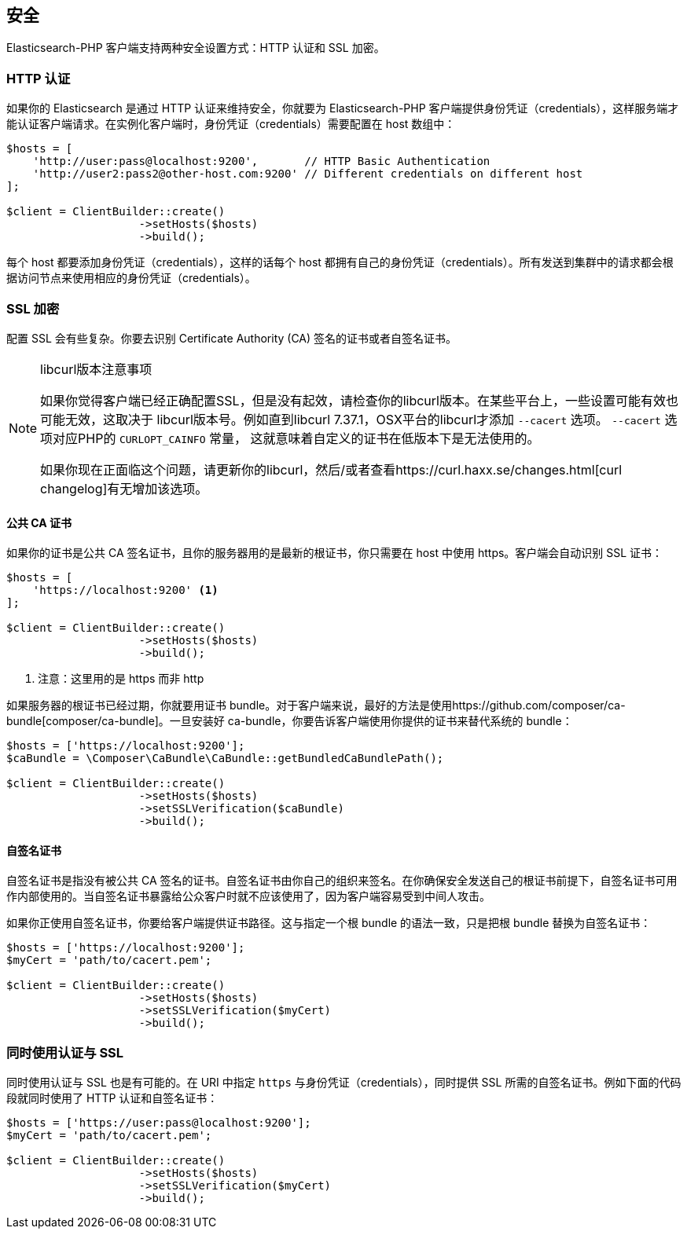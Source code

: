 [[_security]]
== 安全

Elasticsearch-PHP 客户端支持两种安全设置方式：HTTP 认证和 SSL 加密。

=== HTTP 认证

如果你的 Elasticsearch 是通过 HTTP 认证来维持安全，你就要为 Elasticsearch-PHP 客户端提供身份凭证（credentials），这样服务端才能认证客户端请求。在实例化客户端时，身份凭证（credentials）需要配置在 host 数组中：

[source,php]
--------------------------------------------------
$hosts = [
    'http://user:pass@localhost:9200',       // HTTP Basic Authentication
    'http://user2:pass2@other-host.com:9200' // Different credentials on different host
];

$client = ClientBuilder::create()
                    ->setHosts($hosts)
                    ->build();
--------------------------------------------------

每个 host 都要添加身份凭证（credentials），这样的话每个 host 都拥有自己的身份凭证（credentials）。所有发送到集群中的请求都会根据访问节点来使用相应的身份凭证（credentials）。

=== SSL 加密

配置 SSL 会有些复杂。你要去识别 Certificate Authority (CA) 签名的证书或者自签名证书。

[NOTE]
.libcurl版本注意事项
====
如果你觉得客户端已经正确配置SSL，但是没有起效，请检查你的libcurl版本。在某些平台上，一些设置可能有效也可能无效，这取决于
libcurl版本号。例如直到libcurl 7.37.1，OSX平台的libcurl才添加 `--cacert` 选项。 `--cacert` 选项对应PHP的 `CURLOPT_CAINFO` 常量，
这就意味着自定义的证书在低版本下是无法使用的。

如果你现在正面临这个问题，请更新你的libcurl，然后/或者查看https://curl.haxx.se/changes.html[curl changelog]有无增加该选项。
====

==== 公共 CA 证书

如果你的证书是公共 CA 签名证书，且你的服务器用的是最新的根证书，你只需要在 host 中使用 https。客户端会自动识别 SSL 证书：

[source,php]
--------------------------------------------------
$hosts = [
    'https://localhost:9200' <1>
];

$client = ClientBuilder::create()
                    ->setHosts($hosts)
                    ->build();
--------------------------------------------------
<1> 注意：这里用的是 https 而非 http

如果服务器的根证书已经过期，你就要用证书 bundle。对于客户端来说，最好的方法是使用https://github.com/composer/ca-bundle[composer/ca-bundle]。一旦安装好 ca-bundle，你要告诉客户端使用你提供的证书来替代系统的 bundle：

[source,php]
--------------------------------------------------
$hosts = ['https://localhost:9200'];
$caBundle = \Composer\CaBundle\CaBundle::getBundledCaBundlePath();

$client = ClientBuilder::create()
                    ->setHosts($hosts)
                    ->setSSLVerification($caBundle)
                    ->build();
--------------------------------------------------

==== 自签名证书

自签名证书是指没有被公共 CA 签名的证书。自签名证书由你自己的组织来签名。在你确保安全发送自己的根证书前提下，自签名证书可用作内部使用的。当自签名证书暴露给公众客户时就不应该使用了，因为客户端容易受到中间人攻击。

如果你正使用自签名证书，你要给客户端提供证书路径。这与指定一个根 bundle 的语法一致，只是把根 bundle 替换为自签名证书：

[source,php]
--------------------------------------------------
$hosts = ['https://localhost:9200'];
$myCert = 'path/to/cacert.pem';

$client = ClientBuilder::create()
                    ->setHosts($hosts)
                    ->setSSLVerification($myCert)
                    ->build();
--------------------------------------------------

=== 同时使用认证与  SSL

同时使用认证与 SSL 也是有可能的。在 URI 中指定 `https` 与身份凭证（credentials），同时提供 SSL 所需的自签名证书。例如下面的代码段就同时使用了 HTTP 认证和自签名证书：

[source,php]
--------------------------------------------------
$hosts = ['https://user:pass@localhost:9200'];
$myCert = 'path/to/cacert.pem';

$client = ClientBuilder::create()
                    ->setHosts($hosts)
                    ->setSSLVerification($myCert)
                    ->build();
--------------------------------------------------
